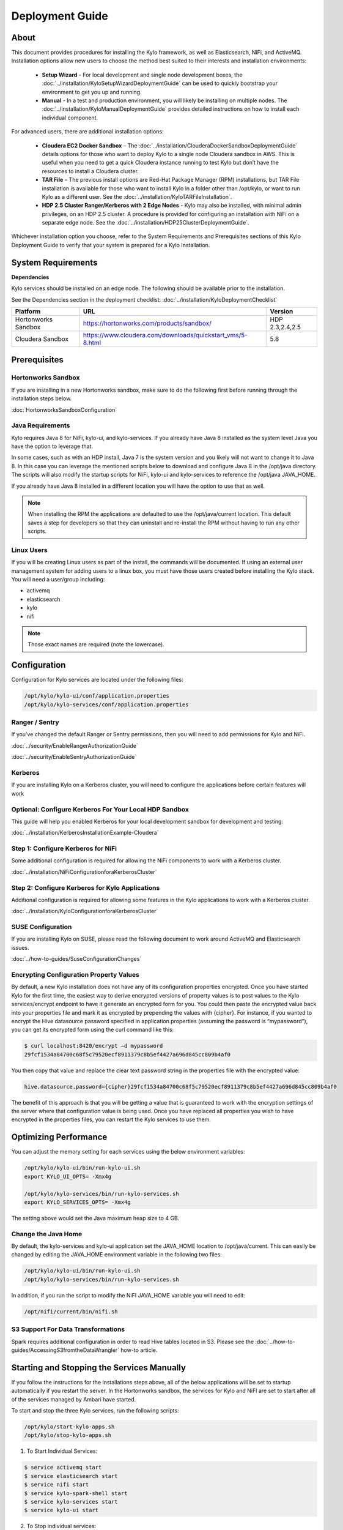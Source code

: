 
=====================
Deployment Guide
=====================

About
=====

This document provides procedures for installing the Kylo framework, as well as Elasticsearch, NiFi, and ActiveMQ.
Installation options allow new users to choose the method best suited to their interests and installation environments:

  - **Setup Wizard** - For local development and single node development boxes, the :doc:`../installation/KyloSetupWizardDeploymentGuide` can be used to quickly bootstrap your environment to get you up and running.
  - **Manual** - In a test and production environment, you will likely be installing on multiple nodes. The :doc:`../installation/KyloManualDeploymentGuide` provides detailed instructions on how to install each individual component.

For advanced users, there are additional installation options:

  - **Cloudera EC2 Docker Sandbox** – The :doc:`../installation/ClouderaDockerSandboxDeploymentGuide` details options for those who want to deploy Kylo to a single node Cloudera sandbox in AWS. This is useful when you need to get a quick Cloudera instance running to test Kylo but don’t have the resources to install a Cloudera cluster.
  - **TAR File** – The previous install options are Red-Hat Package Manager (RPM) installations, but TAR File installation is available for those who want to install Kylo in a folder other than /opt/kylo, or want to run Kylo as a different user. See the :doc:`../installation/KyloTARFileInstallation`.
  - **HDP 2.5 Cluster Ranger/Kerberos with 2 Edge Nodes** - Kylo may also be installed, with minimal admin privileges, on an HDP 2.5 cluster. A procedure is provided for configuring an installation with NiFi on a separate edge node. See the :doc:`../installation/HDP25ClusterDeploymentGuide`.

Whichever installation option you choose, refer to the System Requirements and Prerequisites sections of this Kylo Deployment Guide to verify that your system is prepared for a Kylo Installation.

System Requirements
===================

**Dependencies**

Kylo services should be installed on an edge node.
The following should be available prior to the installation.

See the Dependencies section in the deployment checklist: :doc:`../installation/KyloDeploymentChecklist`

+-----------------------+-------------------------------------------------------------+----------------+
| **Platform**          | **URL**                                                     | **Version**    |
+-----------------------+-------------------------------------------------------------+----------------+
| Hortonworks Sandbox   | https://hortonworks.com/products/sandbox/                   | HDP 2.3,2.4,2.5|
+-----------------------+-------------------------------------------------------------+----------------+
| Cloudera Sandbox      | https://www.cloudera.com/downloads/quickstart_vms/5-8.html  | 5.8            |
+-----------------------+-------------------------------------------------------------+----------------+

Prerequisites
=============

Hortonworks Sandbox
-------------------

If you are installing in a new Hortonworks sandbox, make sure to do the following first before running through the installation steps below.

:doc:`HortonworksSandboxConfiguration`

Java Requirements
-----------------

Kylo requires Java 8 for NiFi, kylo-ui, and
kylo-services. If you already have Java 8 installed as the system
level Java you have the option to leverage that.

In some cases, such as with an HDP install, Java 7 is the system version
and you likely will not want to change it to Java 8. In this case you
can leverage the mentioned scripts below to download and configure Java
8 in the /opt/java directory. The scripts will also modify the startup
scripts for NiFi, kylo-ui and kylo-services to reference the
/opt/java JAVA_HOME.

If you already have Java 8 installed in a different location you will
have the option to use that as well.


.. note:: When installing the RPM the applications are defaulted to use the /opt/java/current location. This default saves a step for developers so that they can uninstall and re-install the RPM without having to run any other scripts.


Linux Users
-----------

If you will be creating Linux users as part of the install, the commands
will be documented. If using an external user management system for
adding users to a linux box, you must have those users created before
installing the Kylo stack. You will need a user/group including:

-  activemq

-  elasticsearch

-  kylo

-  nifi

.. note:: Those exact names are required (note the lowercase).

Configuration
=============

Configuration for Kylo services are located under the following files:

.. code-block:: shell

  /opt/kylo/kylo-ui/conf/application.properties
  /opt/kylo/kylo-services/conf/application.properties

..

Ranger / Sentry
---------------

If you’ve changed the default Ranger or Sentry permissions, then you will need to add permissions for Kylo and NiFi.

:doc:`../security/EnableRangerAuthorizationGuide`

:doc:`../security/EnableSentryAuthorizationGuide`

Kerberos
--------

If you are installing Kylo on a Kerberos cluster, you will need to
configure the applications before certain features will work

Optional: Configure Kerberos For Your Local HDP Sandbox
-------------------------------------------------------

This guide will help you enabled Kerberos for your local development
sandbox for development and testing:

:doc:`../installation/KerberosInstallationExample-Cloudera`

Step 1: Configure Kerberos for NiFi
-----------------------------------

Some additional configuration is required for allowing the NiFi
components to work with a Kerberos cluster.

:doc:`../installation/NiFiConfigurationforaKerberosCluster`

Step 2: Configure Kerberos for Kylo Applications
------------------------------------------------

Additional configuration is required for allowing some features in the
Kylo applications to work with a Kerberos cluster.

:doc:`../installation/KyloConfigurationforaKerberosCluster`

SUSE Configuration
------------------

If you are installing Kylo on SUSE, please read the following document to work around ActiveMQ and Elasticsearch issues.

:doc:`../how-to-guides/SuseConfigurationChanges`

Encrypting Configuration Property Values
----------------------------------------

By default, a new Kylo installation does not have any of its
configuration properties encrypted. Once you have started Kylo for the
first time, the easiest way to derive encrypted versions of property
values is to post values to the Kylo services/encrypt endpoint to have
it generate an encrypted form for you. You could then paste the
encrypted value back into your properties file and mark it as encrypted
by prepending the values with {cipher}. For instance, if you wanted to
encrypt the Hive datasource password specified in
application.properties (assuming the password is “mypassword”), you can
get its encrypted form using the curl command like this:

.. code-block:: shell

    $ curl localhost:8420/encrypt –d mypassword
    29fcf1534a84700c68f5c79520ecf8911379c8b5ef4427a696d845cc809b4af0

..

You then copy that value and replace the clear text password
string in the properties file with the encrypted value:

.. code-block:: shell

    hive.datasource.password={cipher}29fcf1534a84700c68f5c79520ecf8911379c8b5ef4427a696d845cc809b4af0

..

The benefit of this approach is that you will be getting a value that is
guaranteed to work with the encryption settings of the server where that
configuration value is being used. Once you have replaced all properties
you wish to have encrypted in the properties files, you can restart the Kylo
services to use them.

Optimizing Performance
======================

You can adjust the memory setting for each services using the below
environment variables:

.. code-block:: shell

    /opt/kylo/kylo-ui/bin/run-kylo-ui.sh
    export KYLO_UI_OPTS= -Xmx4g

    /opt/kylo/kylo-services/bin/run-kylo-services.sh
    export KYLO_SERVICES_OPTS= -Xmx4g

..

The setting above would set the Java maximum heap size to 4 GB.

Change the Java Home
--------------------

By default, the kylo-services and kylo-ui application set the
JAVA_HOME location to /opt/java/current. This can easily be changed by
editing the JAVA_HOME environment variable in the following two files:

.. code-block:: shell

    /opt/kylo/kylo-ui/bin/run-kylo-ui.sh
    /opt/kylo/kylo-services/bin/run-kylo-services.sh

..

In addition, if you run the script to modify the NiFI JAVA_HOME
variable you will need to edit:

.. code-block:: shell

    /opt/nifi/current/bin/nifi.sh

..

S3 Support For Data Transformations
-----------------------------------

Spark requires additional configuration in order to read Hive tables
located in S3. Please see the :doc:`../how-to-guides/AccessingS3fromtheDataWrangler` how-to article.

Starting and Stopping the Services Manually
===========================================

If you follow the instructions for the installations steps above, all of
the below applications will be set to startup automatically if you
restart the server. In the Hortonworks sandbox, the services for Kylo
and NiFI are set to start after all of the services managed by Ambari have
started.

To start and stop the three Kylo services, run the following scripts:

.. code-block:: shell

    /opt/kylo/start-kylo-apps.sh
    /opt/kylo/stop-kylo-apps.sh

..

1. To Start Individual Services:

.. code-block:: shell

  $ service activemq start
  $ service elasticsearch start
  $ service nifi start
  $ service kylo-spark-shell start
  $ service kylo-services start
  $ service kylo-ui start  

..

2.  To Stop individual services:

.. code-block:: shell

  $ service activemq stop
  $ service elasticsearch stop
  $ service nifi stop
  $ service kylo-spark-shell stop
  $ service kylo-services stop
  $ service kylo-ui stop  

..

3. To get the status of individual services $ service activemq status:

.. code-block:: shell

  $ service elasticsearch status
  $ service nifi status
  $ service kylo-spark-shell status
  $ service kylo-services status
  $ service kylo-ui status  

..

Log Output
==========

Configuring Log Output
----------------------

Log output for the services mentioned above are configured at:

.. code-block:: shell

    /opt/kylo/kylo-ui/conf/log4j.properties
    /opt/kylo/kylo-services/conf/log4j.properties

..

You may place logs where desired according to the
'log4j.appender.file.File' property. Note the configuration line:

.. code-block:: shell

    log4j.appender.file.File=/var/log/<app>/<app>.log

..

Viewing Log Output
------------------

The default log locations for the various applications are located at:

.. code-block:: shell

    /var/log/<service_name>

..

Web and REST Access
===================

Below are the default URL’s and ports for the services:

.. code-block:: shell

    Feed Manager and Operations UI
    http://127.0.0.1:8400
    username: dladmin
    password: thinkbig

    NiFi UI
    http://127.0.0.1:8079/nifi

    Elasticsearch REST API
    http://127.0.0.1:9200

    ActiveMQ Admin
    http://127.0.0.1:8161/admin

..

Appendix: Cleanup scripts
=========================

For development and sandbox environments you can leverage the cleanup
script to remove all of the Kylo services as well as Elasticsearch,
ActiveMQ, and NiFi.

.. code-block:: shell

    $ /opt/kylo/setup/dev/cleanup-env.sh

..


.. important:: Only run this in a DEV environment. This will delete all application and the MySQL schema.

..

In addition there is a script for cleaning up the Hive schema and HDFS
folders that are related to a specific "category" that is defined in the
UI.

.. code-block:: shell

    $ /opt/kylo/setup/dev/cleanupCategory.sh [categoryName]

    Example: /opt/kylo/setup/dev/cleanupCategory.sh customers

..

Appendix: Postgres Integration
==============================

:doc:`../installation/Postgres_Hive_Metadata_Configuration`
